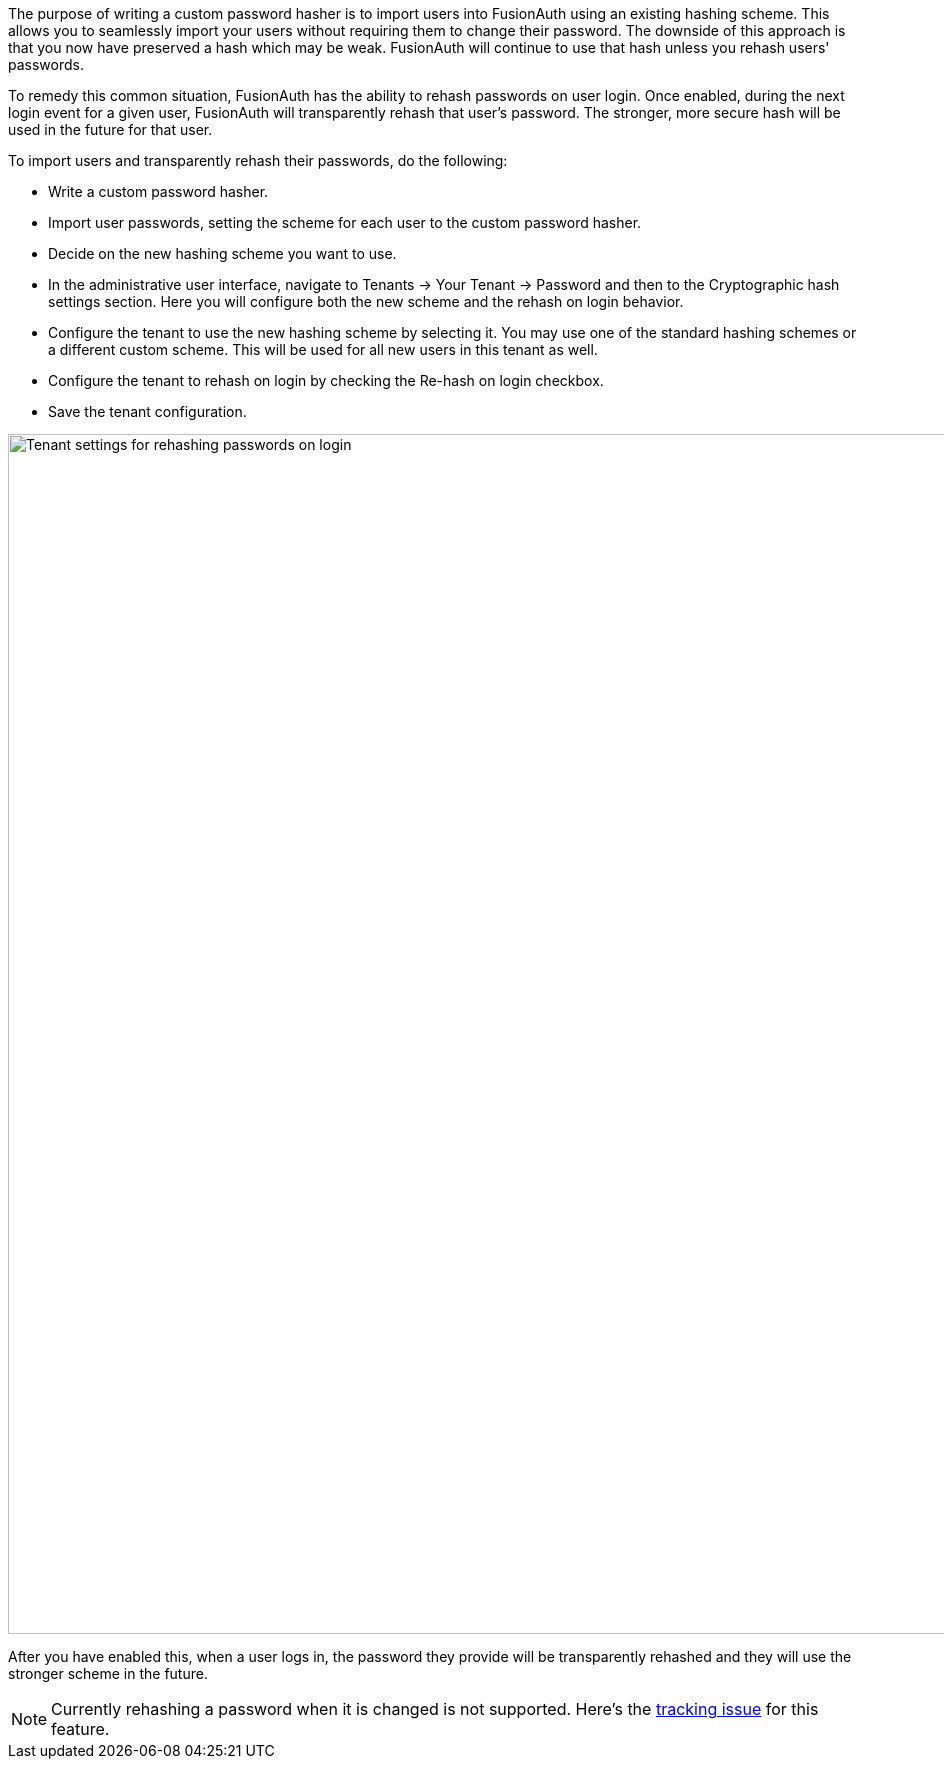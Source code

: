 
The purpose of writing a custom password hasher is to import users into FusionAuth using an existing hashing scheme. This allows you to seamlessly import your users without requiring them to change their password. The downside of this approach is that you now have preserved a hash which may be weak. FusionAuth will continue to use that hash unless you rehash users' passwords. 

To remedy this common situation, FusionAuth has the ability to rehash passwords on user login. Once enabled, during the next login event for a given user, FusionAuth will transparently rehash that user's password. The stronger, more secure hash will be used in the future for that user. 

To import users and transparently rehash their passwords, do the following:

* Write a custom password hasher.
* Import user passwords, setting the scheme for each user to the custom password hasher.
* Decide on the new hashing scheme you want to use.
* In the administrative user interface, navigate to [breadcrumb]#Tenants -> Your Tenant -> Password# and then to the [breadcrumb]#Cryptographic hash settings# section. Here you will configure both the new scheme and the rehash on login behavior.
* Configure the tenant to use the new hashing scheme by selecting it. You may use one of the standard hashing schemes or a different custom scheme. This will be used for all new users in this tenant as well.
* Configure the tenant to rehash on login by checking the [field]#Re-hash on login# checkbox.
* Save the tenant configuration.

image::plugins/rehashing-passwords-on-login.png[Tenant settings for rehashing passwords on login,width=1200,role=top-cropped]

After you have enabled this, when a user logs in, the password they provide will be transparently rehashed and they will use the stronger scheme in the future.

[NOTE.note]
====
Currently rehashing a password when it is changed is not supported. Here's the https://github.com/FusionAuth/fusionauth-issues/issues/1450[tracking issue] for this feature.
====

